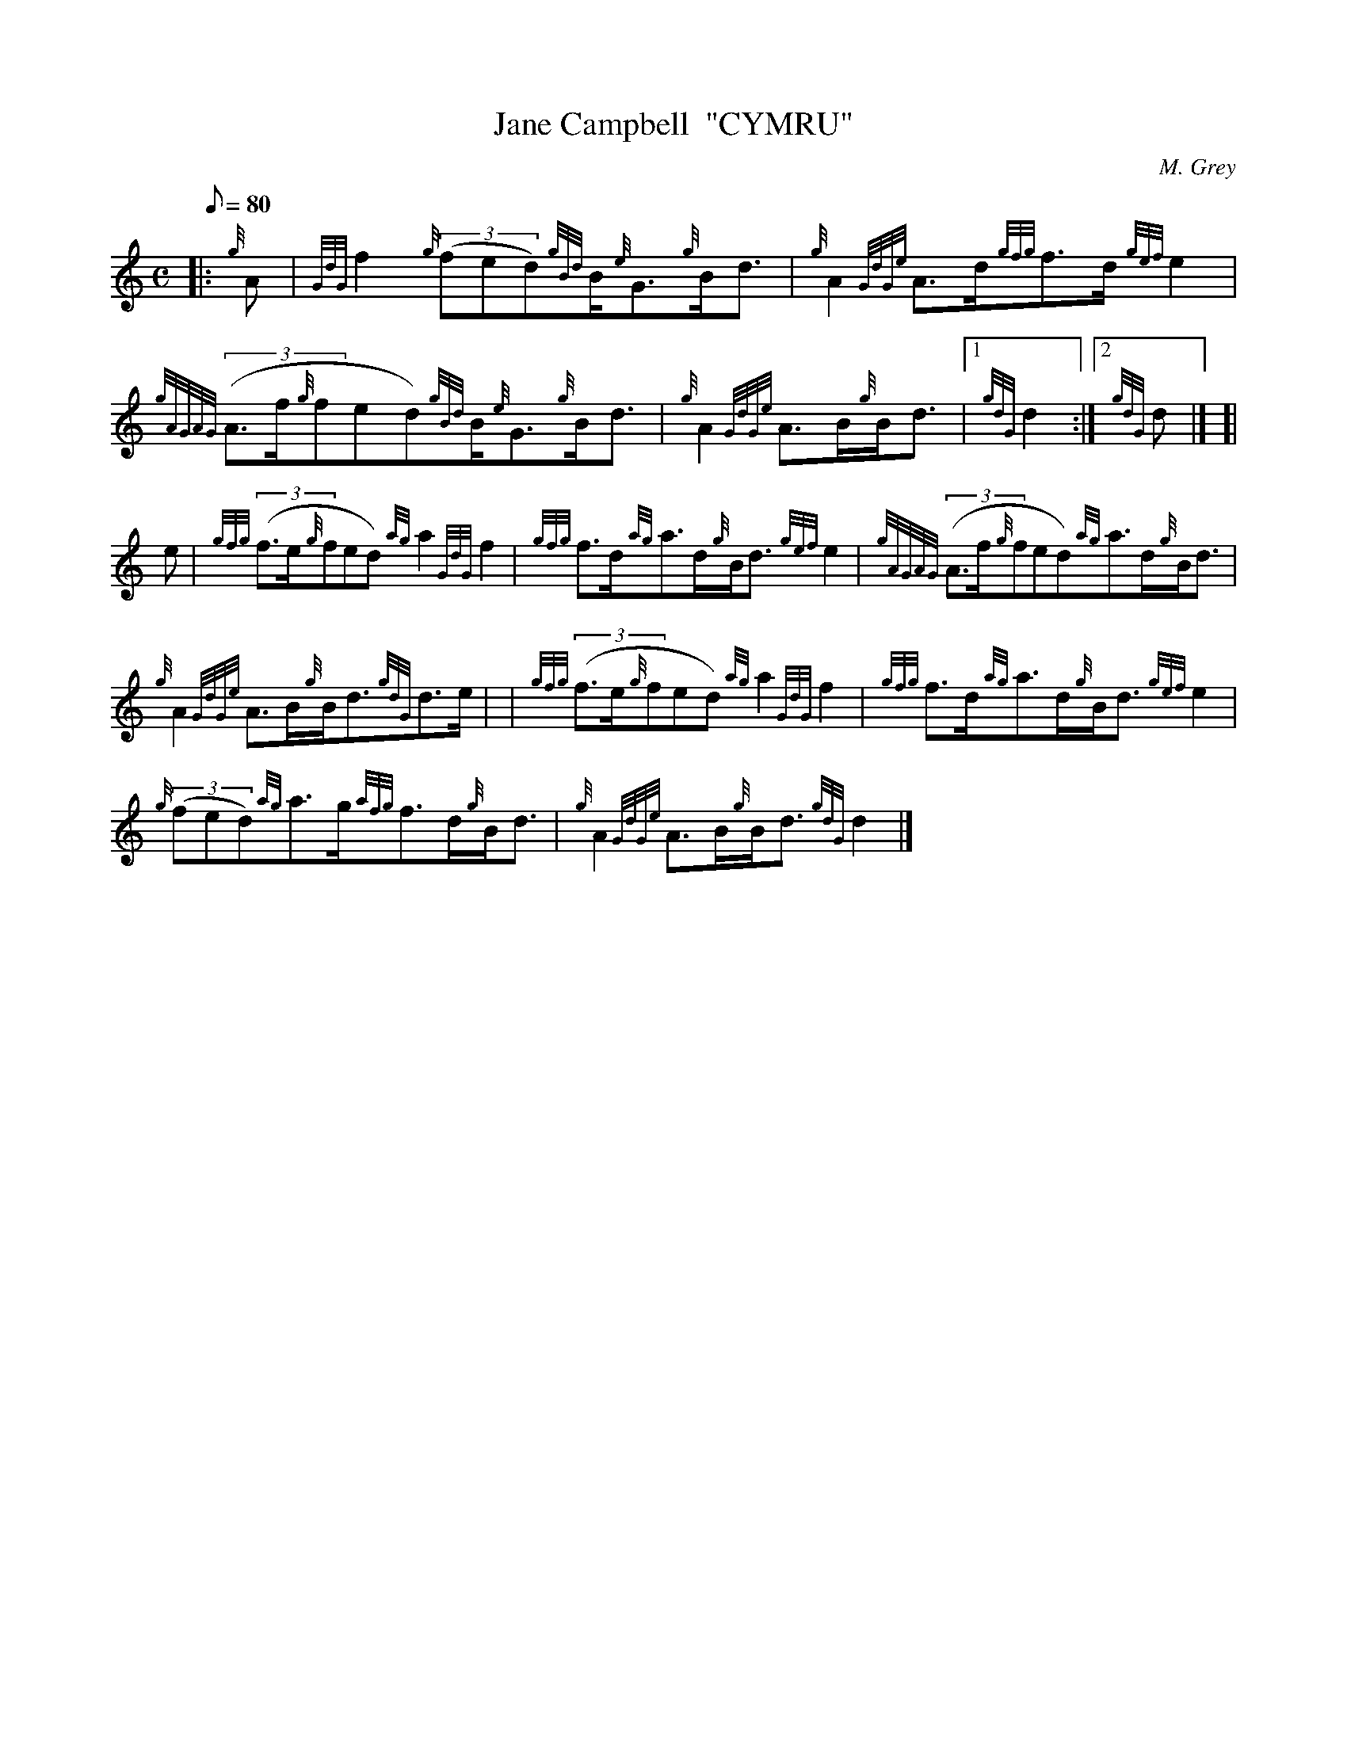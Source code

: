 X: 1
T:Jane Campbell  "CYMRU"
M:C
L:1/8
Q:80
C:M. Grey
S:Strathspey
K:HP
|: {g}A|
{GdG}f2{g}((3fed){gBd}B/2{e}G3/2{g}B/2d3/2|
{g}A2{GdGe}A3/2d/2{gfg}f3/2d/2{gef}e2|  !
{gAGAG}((3A3/2f/2{g}fed){gBd}B/2{e}G3/2{g}B/2d3/2|
{g}A2{GdGe}A3/2B/2{g}B/2d3/2|1 {gdG}d2:|2
{gdG}d|] [|  !
e|
{gfg}((3f3/2e/2{g}fed){ag}a2{GdG}f2|
{gfg}f3/2d/2{ag}a3/2d/2{g}B/2d3/2{gef}e2|
{gAGAG}((3A3/2f/2{g}fed){ag}a3/2d/2{g}B/2d3/2|  !
{g}A2{GdGe}A3/2B/2{g}B/2d3/2{gdG}d3/2e/2| |
{gfg}((3f3/2e/2{g}fed){ag}a2{GdG}f2|
{gfg}f3/2d/2{ag}a3/2d/2{g}B/2d3/2{gef}e2|  !
{g}((3fed){ag}a3/2g/2{afg}f3/2d/2{g}B/2d3/2|
{g}A2{GdGe}A3/2B/2{g}B/2d3/2{gdG}d2|]
